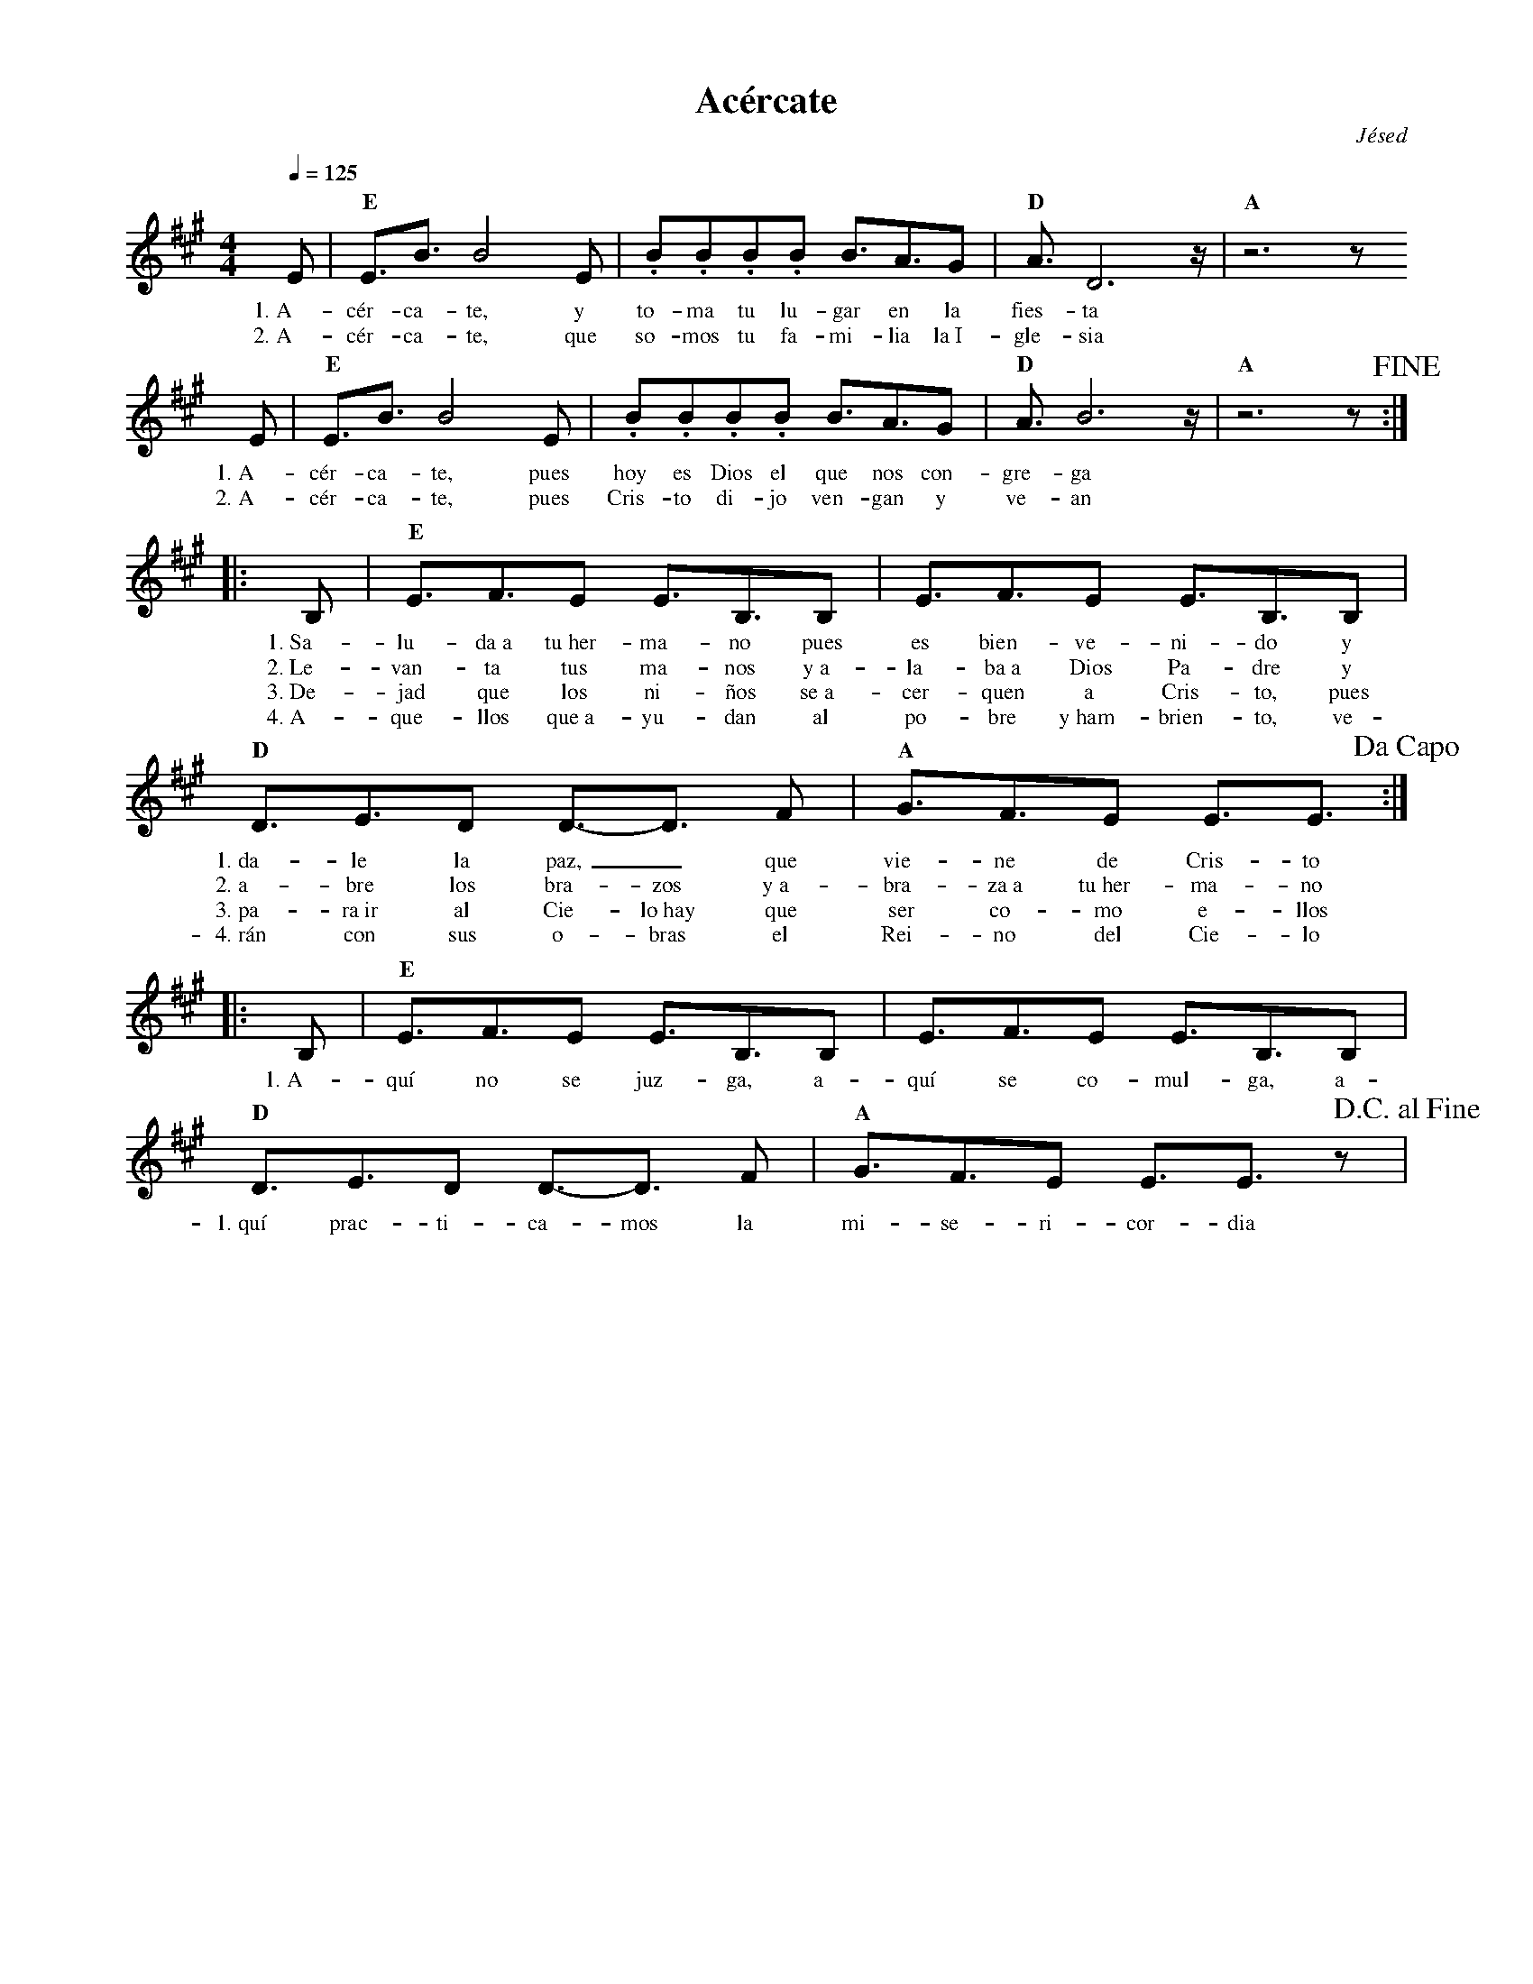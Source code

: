 %abc-2.2
%%MIDI program 74
%%topspace 0
%%composerspace 0
%%titlefont RomanBold 20
%%vocalfont Roman 12
%%composerfont RomanItalic 12
%%gchordfont RomanBold 12
%%tempofont RomanBold 12
%leftmargin 0.8cm
%rightmargin 0.8cm

X:1
T:Acércate
C:Jésed
S:
M:4/4
L:1/8
Q:1/4=125
K:A
%
%
E | "E"E3/2B3/2 B4 E | .B.B.B.B B3/2A3/2G | "D"A3/2 D6 z/2 | "A"z6 z 
w: 1.~A-cér-ca-te, y to-ma tu lu-gar en la fies-ta
w: 2.~A-cér-ca-te, que so-mos tu fa-mi-lia la~I-gle-sia
%
E | "E"E3/2B3/2 B4 E | .B.B.B.B B3/2A3/2G | "D"A3/2 B6 z/2 | "A" z6 z !fine!:|
w: 1.~A-cér-ca-te, pues hoy es Dios el que nos con-gre-ga
w: 2.~A-cér-ca-te, pues Cris-to di-jo ven-gan y ve-an
%
|: B, | "E"E3/2F3/2E E3/2B,3/2B,  | E3/2F3/2E E3/2B,3/2B, |
w: 1.~Sa-lu-da~a tu~her-ma-no pues es bien-ve-ni-do y 
w: 2.~Le-van-ta tus ma-nos y~a-la-ba~a Dios Pa-dre y
w: 3.~De-jad que los ni-ños se~a-cer-quen a Cris-to, pues
w: 4.~A-que-llos que~a-yu-dan al po-bre y~ham-brien-to, ve-
%
"D"D3/2E3/2D D3/2-D3/2 F | "A"G3/2F3/2E E3/2E3/2 !dacapo! :|
w: 1.~da-le la paz,_ que vie-ne de Cris-to
w: 2.~a-bre los bra-zos y~a-bra-za~a tu~her-ma-no
w: 3.~pa-ra~ir al Cie-lo~hay que ser co-mo e-llos
w: 4.~rán con sus o-bras el Rei-no del Cie-lo
%
|: B, | "E"E3/2F3/2E E3/2B,3/2B,  | E3/2F3/2E E3/2B,3/2B, |
w: 1.~A-quí no se juz-ga, a-quí se co-mul-ga, a-
"D"D3/2E3/2D D3/2-D3/2 F | "A"G3/2F3/2E E3/2E3/2 z !D.C.alfine! |
w: 1.~quí prac-ti-ca-mos la mi-se-ri-cor-dia